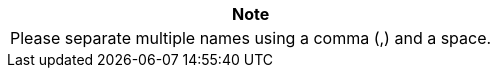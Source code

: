 // :ks_include_id: bcbfd3ccebad4b3285b0a8fd9daf855d
[.admon.note,cols="a"]
|===
|Note

|Please separate multiple names using a comma (,) and a space.
|===